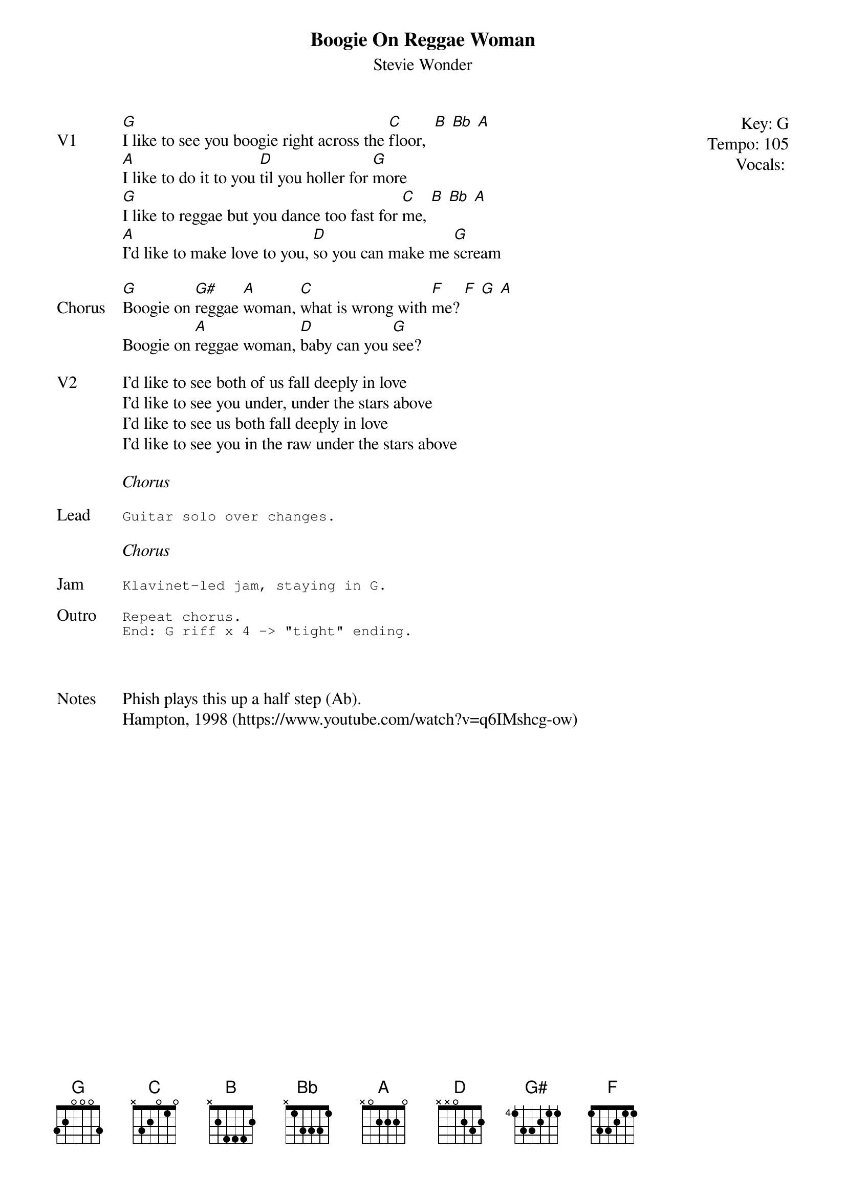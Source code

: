 {t:Boogie On Reggae Woman}
{st:Stevie Wonder}
{key: G}
{tempo: 105}
{meta: vocals MV}
{meta: timing 08min}

{start_of_textblock label="" flush="right" anchor="line" x="100%"}
Key: %{key}
Tempo: %{tempo}
Vocals: %{vocals}
{end_of_textblock}
{sov: V1}
[G]I like to see you boogie right across the [C]floor,  [B] [Bb] [A]
[A]I like to do it to you [D]til you holler for [G]more
[G]I like to reggae but you dance too fast for [C]me, [B] [Bb] [A]
[A]I'd like to make love to you, [D]so you can make me [G]scream
{eov}

{sov: Chorus}
[G]Boogie on [G#]reggae [A]woman, [C]what is wrong with [F]me? [F] [G] [A]
Boogie on [A]reggae woman, [D]baby can you [G]see?
{eov}

{sov: V2}
I'd like to see both of us fall deeply in love
I'd like to see you under, under the stars above
I'd like to see us both fall deeply in love
I'd like to see you in the raw under the stars above
{eov}

<i>Chorus</i>

{sot: Lead}
Guitar solo over changes.
{eot}

<i>Chorus</i>

{sot: Jam}
Klavinet-led jam, staying in G.
{eot}

{sot: Outro}
Repeat chorus.
End: G riff x 4 -> "tight" ending.
{eot}



{sov: Notes}
Phish plays this up a half step (Ab).
Hampton, 1998 (https://www.youtube.com/watch?v=q6IMshcg-ow)
{eov}
